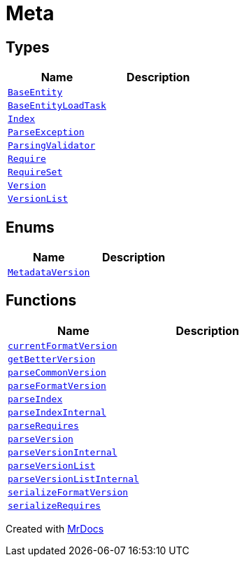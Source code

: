 [#Meta]
= Meta
:relfileprefix: 
:mrdocs:


== Types
[cols=2]
|===
| Name | Description 

| xref:Meta/BaseEntity.adoc[`BaseEntity`] 
| 

| xref:Meta/BaseEntityLoadTask.adoc[`BaseEntityLoadTask`] 
| 

| xref:Meta/Index.adoc[`Index`] 
| 

| xref:Meta/ParseException.adoc[`ParseException`] 
| 

| xref:Meta/ParsingValidator.adoc[`ParsingValidator`] 
| 

| xref:Meta/Require.adoc[`Require`] 
| 

| xref:Meta/RequireSet.adoc[`RequireSet`] 
| 

| xref:Meta/Version.adoc[`Version`] 
| 

| xref:Meta/VersionList.adoc[`VersionList`] 
| 

|===
== Enums
[cols=2]
|===
| Name | Description 

| xref:Meta/MetadataVersion.adoc[`MetadataVersion`] 
| 

|===
== Functions
[cols=2]
|===
| Name | Description 

| xref:Meta/currentFormatVersion.adoc[`currentFormatVersion`] 
| 

| xref:Meta/getBetterVersion.adoc[`getBetterVersion`] 
| 

| xref:Meta/parseCommonVersion.adoc[`parseCommonVersion`] 
| 

| xref:Meta/parseFormatVersion.adoc[`parseFormatVersion`] 
| 

| xref:Meta/parseIndex.adoc[`parseIndex`] 
| 

| xref:Meta/parseIndexInternal.adoc[`parseIndexInternal`] 
| 

| xref:Meta/parseRequires.adoc[`parseRequires`] 
| 

| xref:Meta/parseVersion.adoc[`parseVersion`] 
| 

| xref:Meta/parseVersionInternal.adoc[`parseVersionInternal`] 
| 

| xref:Meta/parseVersionList.adoc[`parseVersionList`] 
| 

| xref:Meta/parseVersionListInternal.adoc[`parseVersionListInternal`] 
| 

| xref:Meta/serializeFormatVersion.adoc[`serializeFormatVersion`] 
| 

| xref:Meta/serializeRequires.adoc[`serializeRequires`] 
| 

|===



[.small]#Created with https://www.mrdocs.com[MrDocs]#
